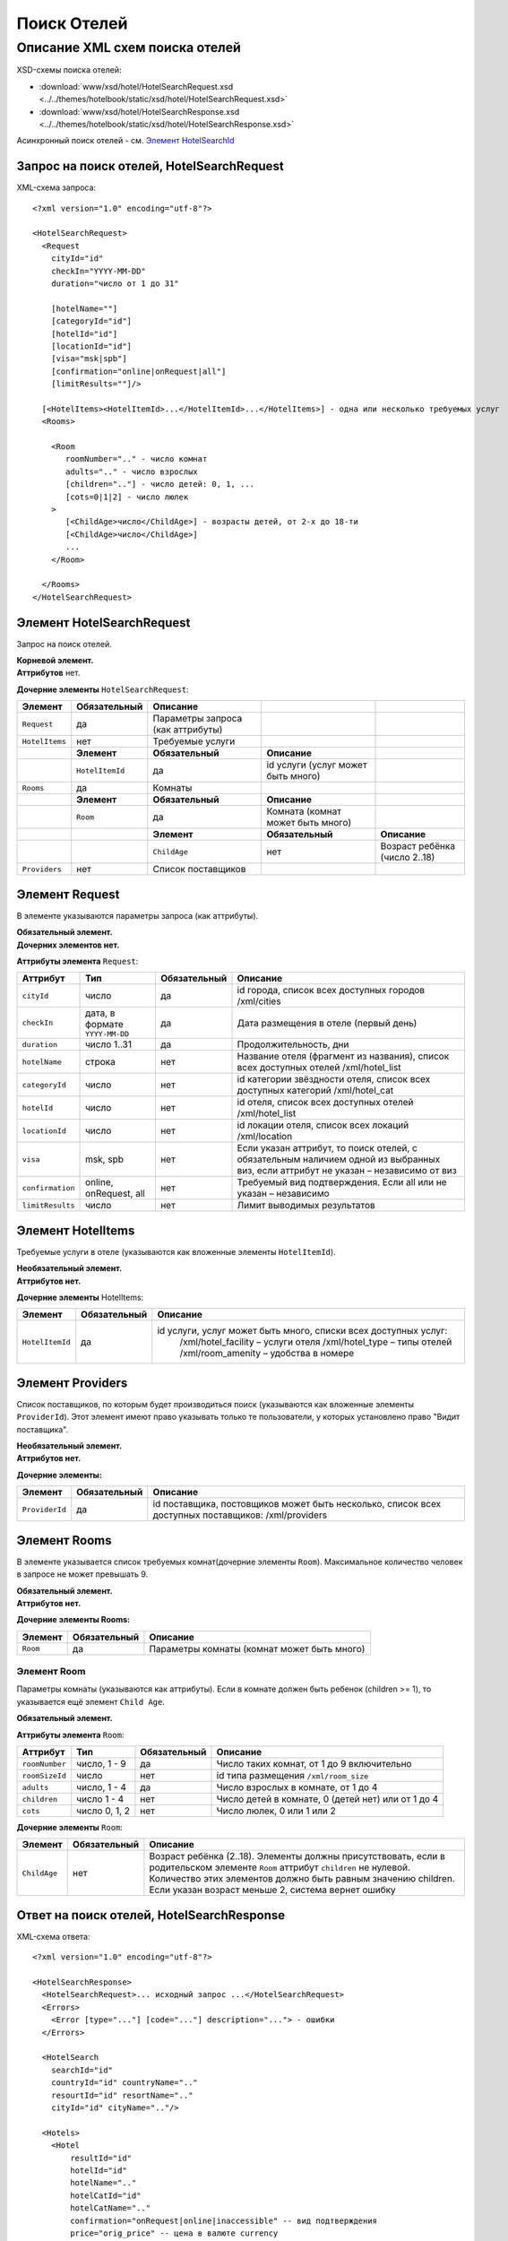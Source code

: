 Поиск Отелей
############

Описание XML схем поиска отелей
===============================

XSD-схемы поиска отелей:

- :download:`www/xsd/hotel/HotelSearchRequest.xsd <../../themes/hotelbook/static/xsd/hotel/HotelSearchRequest.xsd>`

- :download:`www/xsd/hotel/HotelSearchResponse.xsd <../../themes/hotelbook/static/xsd/hotel/HotelSearchResponse.xsd>`

Асинхронный поиск отелей - см. `Элемент HotelSearchId <#h1285-20>`_

Запрос на поиск отелей, HotelSearchRequest
------------------------------------------

XML-схема запроса:

::

    <?xml version="1.0" encoding="utf-8"?>

    <HotelSearchRequest>
      <Request
        cityId="id"
        checkIn="YYYY-MM-DD"
        duration="число от 1 до 31"

        [hotelName=""]
        [categoryId="id"]
        [hotelId="id"]
        [locationId="id"]
        [visa="msk|spb"]
        [confirmation="online|onRequest|all"]
        [limitResults=""]/>

      [<HotelItems><HotelItemId>...</HotelItemId>...</HotelItems>] - одна или несколько требуемых услуг
      <Rooms>
        
        <Room 
           roomNumber=".." - число комнат
           adults=".." - число взрослых
           [children=".."] - число детей: 0, 1, ...
           [cots=0|1|2] - число люлек
        >
           [<ChildAge>число</ChildAge>] - возрасты детей, от 2-х до 18-ти
           [<ChildAge>число</ChildAge>]
           ...
        </Room>
        
      </Rooms>
    </HotelSearchRequest>

Элемент HotelSearchRequest
--------------------------

Запрос на поиск отелей.

| **Корневой элемент.**
| **Аттрибутов** нет.

**Дочерние элементы** ``HotelSearchRequest``:

+----------------+------------------+-----------------------------------+------------------------------------+-------------------------------+
| **Элемент**    | **Обязательный** | **Описание**                      |                                    |                               |
+================+==================+===================================+====================================+===============================+
| ``Request``    | да               | Параметры запроса (как аттрибуты) |                                    |                               |
+----------------+------------------+-----------------------------------+------------------------------------+-------------------------------+
| ``HotelItems`` | нет              | Требуемые услуги                  |                                    |                               |
+----------------+------------------+-----------------------------------+------------------------------------+-------------------------------+
|                | **Элемент**      | **Обязательный**                  | **Описание**                       |                               |
+----------------+------------------+-----------------------------------+------------------------------------+-------------------------------+
|                | ``HotelItemId``  | да                                | id услуги (услуг может быть много) |                               |
+----------------+------------------+-----------------------------------+------------------------------------+-------------------------------+
| ``Rooms``      | да               | Комнаты                           |                                    |                               |
+----------------+------------------+-----------------------------------+------------------------------------+-------------------------------+
|                | **Элемент**      | **Обязательный**                  | **Описание**                       |                               |
+----------------+------------------+-----------------------------------+------------------------------------+-------------------------------+
|                | ``Room``         | да                                | Комната (комнат может быть много)  |                               |
+----------------+------------------+-----------------------------------+------------------------------------+-------------------------------+
|                |                  | **Элемент**                       | **Обязательный**                   | **Описание**                  |
+----------------+------------------+-----------------------------------+------------------------------------+-------------------------------+
|                |                  | ``ChildAge``                      | нет                                | Возраст ребёнка (число 2..18) |
+----------------+------------------+-----------------------------------+------------------------------------+-------------------------------+
| ``Providers``  | нет              | Список поставщиков                |                                    |                               |
+----------------+------------------+-----------------------------------+------------------------------------+-------------------------------+

Элемент Request
---------------

В элементе указываются параметры запроса (как аттрибуты).

| **Обязательный элемент.**
| **Дочерних элементов нет.**

**Аттрибуты элемента** ``Request``:

+--------------------+----------------------------------+--------------------+--------------------------------------------------------------------------------------------------------------------------------------+
| **Аттрибут**       | **Тип**                          | **Обязательный**   | **Описание**                                                                                                                         |
+--------------------+----------------------------------+--------------------+--------------------------------------------------------------------------------------------------------------------------------------+
| ``cityId``         | число                            | да                 | id города, список всех доступных городов /xml/cities                                                                                 |
+--------------------+----------------------------------+--------------------+--------------------------------------------------------------------------------------------------------------------------------------+
| ``checkIn``        | дата, в формате ``YYYY-MM-DD``   | да                 | Дата размещения в отеле (первый день)                                                                                                |
+--------------------+----------------------------------+--------------------+--------------------------------------------------------------------------------------------------------------------------------------+
| ``duration``       | число 1..31                      | да                 | Продолжительность, дни                                                                                                               |
+--------------------+----------------------------------+--------------------+--------------------------------------------------------------------------------------------------------------------------------------+
| ``hotelName``      | строка                           | нет                | Название отеля (фрагмент из названия), список всех доступных отелей /xml/hotel\_list                                                 |
+--------------------+----------------------------------+--------------------+--------------------------------------------------------------------------------------------------------------------------------------+
| ``categoryId``     | число                            | нет                | id категории звёздности отеля, список всех доступных категорий /xml/hotel\_cat                                                       |
+--------------------+----------------------------------+--------------------+--------------------------------------------------------------------------------------------------------------------------------------+
| ``hotelId``        | число                            | нет                | id отеля, список всех доступных отелей /xml/hotel\_list                                                                              |
+--------------------+----------------------------------+--------------------+--------------------------------------------------------------------------------------------------------------------------------------+
| ``locationId``     | число                            | нет                | id локации отеля, список всех локаций /xml/location                                                                                  |
+--------------------+----------------------------------+--------------------+--------------------------------------------------------------------------------------------------------------------------------------+
| ``visa``           | msk, spb                         | нет                | Если указан аттрибут, то поиск отелей, с обязательным наличием одной из выбранных виз, если аттрибут не указан – независимо от виз   |
+--------------------+----------------------------------+--------------------+--------------------------------------------------------------------------------------------------------------------------------------+
| ``confirmation``   | online, onRequest, all           | нет                | Требуемый вид подтверждения. Если all или не указан – независимо                                                                     |
+--------------------+----------------------------------+--------------------+--------------------------------------------------------------------------------------------------------------------------------------+
| ``limitResults``   | число                            | нет                | Лимит выводимых результатов                                                                                                          |
+--------------------+----------------------------------+--------------------+--------------------------------------------------------------------------------------------------------------------------------------+

Элемент HotelItems
------------------

Требуемые услуги в отеле (указываются как вложенные элементы ``HotelItemId``).

| **Необязательный элемент.**
| **Аттрибутов нет.**

**Дочерние элементы** HotelItems:

+-------------------+--------------------+-------------------------------------------------------------------+
| **Элемент**       | **Обязательный**   | **Описание**                                                      |
+-------------------+--------------------+-------------------------------------------------------------------+
| ``HotelItemId``   | да                 | id услуги, услуг может быть много, списки всех доступных услуг:   |
|                   |                    |  /xml/hotel\_facility – услуги отеля                              |
|                   |                    |  /xml/hotel\_type – типы отелей                                   |
|                   |                    |  /xml/room\_amenity – удобства в номере                           |
+-------------------+--------------------+-------------------------------------------------------------------+

Элемент Providers
-----------------

Список поставщиков, по которым будет производиться поиск (указываются как вложенные элементы ``ProviderId``).
Этот элемент имеют право указывать только те пользователи, у которых установлено право "Видит поставщика".

| **Необязательный элемент.**
| **Аттрибутов нет.**

**Дочерние элементы:**

+------------------+--------------------+------------------------------------------------------------------------------------------------------+
| **Элемент**      | **Обязательный**   | **Описание**                                                                                         |
+------------------+--------------------+------------------------------------------------------------------------------------------------------+
| ``ProviderId``   | да                 | id поставщика, постовщиков может быть несколько, список всех доступных поставщиков: /xml/providers   |
+------------------+--------------------+------------------------------------------------------------------------------------------------------+

Элемент Rooms
-------------

В элементе указывается список требуемых комнат(дочерние элементы ``Room``). Максимальное количество человек в запросе не может превышать 9.

| **Обязательный элемент.**
| **Аттрибутов нет.**

**Дочерние элементы Rooms:**

+---------------+--------------------+-----------------------------------------------+
| **Элемент**   | **Обязательный**   | **Описание**                                  |
+---------------+--------------------+-----------------------------------------------+
| ``Room``      | да                 | Параметры комнаты (комнат может быть много)   |
+---------------+--------------------+-----------------------------------------------+

Элемент Room
^^^^^^^^^^^^

Параметры комнаты (указываются как аттрибуты). Если в комнате должен быть ребенок (children >= 1), то указывается ещё элемент ``Child Age``.

**Обязательный элемент.**

**Аттрибуты элемента** ``Room``:

+------------------+-----------------+--------------------+------------------------------------------------------+
| **Аттрибут**     | **Тип**         | **Обязательный**   | **Описание**                                         |
+------------------+-----------------+--------------------+------------------------------------------------------+
| ``roomNumber``   | число, 1 - 9    | да                 | Число таких комнат, от 1 до 9 включительно           |
+------------------+-----------------+--------------------+------------------------------------------------------+
| ``roomSizeId``   | число           | нет                | id типа размещения ``/xml/room_size``                |
+------------------+-----------------+--------------------+------------------------------------------------------+
| ``adults``       | число, 1 - 4    | да                 | Число взрослых в комнате, от 1 до 4                  |
+------------------+-----------------+--------------------+------------------------------------------------------+
| ``children``     | число 1 - 4     | нет                | Число детей в комнате, 0 (детей нет) или от 1 до 4   |
+------------------+-----------------+--------------------+------------------------------------------------------+
| ``cots``         | число 0, 1, 2   | нет                | Число люлек, 0 или 1 или 2                           |
+------------------+-----------------+--------------------+------------------------------------------------------+

**Дочерние элементы** ``Room``:

+--------------+------------------+----------------------------------------------------------------------------------------------------------------------------------+
| **Элемент**  | **Обязательный** | **Описание**                                                                                                                     |
+==============+==================+==================================================================================================================================+
| ``ChildAge`` | нет              | Возраст ребёнка (2..18). Элементы должны присутствовать, если в родительском элементе ``Room`` аттрибут ``children`` не нулевой. |
|              |                  | Количество этих элементов должно быть равным значению children. Если указан возраст меньше 2, система вернет ошибку              |
+--------------+------------------+----------------------------------------------------------------------------------------------------------------------------------+

Ответ на поиск отелей, HotelSearchResponse
------------------------------------------

XML-схема ответа:

::

    <?xml version="1.0" encoding="utf-8"?>

    <HotelSearchResponse>
      <HotelSearchRequest>... исходный запрос ...</HotelSearchRequest>
      <Errors>
        <Error [type="..."] [code="..."] description="..."> - ошибки
      </Errors>

      <HotelSearch
        searchId="id"
        countryId="id" countryName=".."
        resourtId="id" resortName=".."
        cityId="id" cityName=".."/>

      <Hotels>
        <Hotel
            resultId="id"
            hotelId="id"
            hotelName=".."
            hotelCatId="id"
            hotelCatName=".."
            confirmation="onRequest|online|inaccessible" -- вид подтверждения
            price="orig_price" -- цена в валюте currency
            currency=".."
            comparePrice="real_price" -- цена в рублях
            duration=".."
            information=".."
            visaMsk="true|false"
            visaSpb="true|false"
            [useNds="true|false"]
            specialOffer="true|false" - действует ли специальное предложение

            [providerId="id"] -- поля может не быть, в зависимости от настроек пользователя
        >
          <Rooms>
            <Room
              roomName="..." 

              roomNumber=".."
              mealId="id"
              mealName="..."
              mealBreakfastId="id"
              mealBreakfastName="..."
              children=".."
              cots="0|1|2"
              sharingBedding="true|false"
            >

              [<ChildAge>2..18</ChildAge>] -- если есть ребёнок, возраст
            </Room>
          </Rooms>
          [<Locations>

            <Location id=".." name="..." /> -- может быть несколько локаций, к которым относится отель
          </Locations>]
        </Hotel>
      </Hotels>
      [<ProcessedTime>
        [<ProviderTime [providerId="..."] [transferTime="..."] [processTime="..."] />]
        [<DbTime [maxTime="..."] [details="..."] />]
      </ProcessedTime>]
    </HotelSearchResponse>

Элемент HotelSearchResponse
---------------------------

Ответ, сформированный сервером на поиск отелей **HotelSearchRequest**.

| **Корневой элемент.**
| **Аттрибутов нет.**

**Дочерние элементы** ``HotelSearchResponse``:

+------------------------+------------------+------------------------------------------------+------------------------------------------------------+-------------------------------------------+
| **Элемент**            | **Обязательный** | **Описание**                                   |                                                      |                                           |
+========================+==================+================================================+======================================================+===========================================+
| ``HotelSearchRequest`` | нет              | Исходный запрос, см. выше – HotelSearchRequest |                                                      |                                           |
+------------------------+------------------+------------------------------------------------+------------------------------------------------------+-------------------------------------------+
| ``Errors``             | нет              | Список ошибок, если есть                       |                                                      |                                           |
+------------------------+------------------+------------------------------------------------+------------------------------------------------------+-------------------------------------------+
|                        | **Элемент**      | **Обязательный**                               | **Описание**                                         |                                           |
+------------------------+------------------+------------------------------------------------+------------------------------------------------------+-------------------------------------------+
|                        | ``Error``        | да                                             | Описание ошибки (тип и код), ошибок может быть много |                                           |
+------------------------+------------------+------------------------------------------------+------------------------------------------------------+-------------------------------------------+
| ``HotelSearch``        | нет              | Параметры запроса на поиск отелей              |                                                      |                                           |
+------------------------+------------------+------------------------------------------------+------------------------------------------------------+-------------------------------------------+
| ``Hotels``             | нет              | Список найденных отелей                        |                                                      |                                           |
+------------------------+------------------+------------------------------------------------+------------------------------------------------------+-------------------------------------------+
|                        | **Элемент**      | **Обязательный**                               | **Описание**                                         |                                           |
+------------------------+------------------+------------------------------------------------+------------------------------------------------------+-------------------------------------------+
|                        | ``Hotel``        | нет                                            | Найденный отель                                      |                                           |
+------------------------+------------------+------------------------------------------------+------------------------------------------------------+-------------------------------------------+
|                        |                  | **Элемент**                                    | **Обязательный**                                     | **Описание**                              |
+------------------------+------------------+------------------------------------------------+------------------------------------------------------+-------------------------------------------+
|                        |                  | ``Rooms``                                      | да                                                   | Комнаты ``Room``                          |
+------------------------+------------------+------------------------------------------------+------------------------------------------------------+-------------------------------------------+
|                        |                  | ``Locations``                                  | нет                                                  | Локации ``Location``                      |
+------------------------+------------------+------------------------------------------------+------------------------------------------------------+-------------------------------------------+
|                        |                  | ``SpecialOffers``                              | нет                                                  | Специальное предложение ``SpecialOffer``  |
+------------------------+------------------+------------------------------------------------+------------------------------------------------------+-------------------------------------------+
| ``ProcessedTime``      | нет              | Список элементов                               |                                                      |                                           |
+------------------------+------------------+------------------------------------------------+------------------------------------------------------+-------------------------------------------+
|                        | **Элемент**      | **Обязательный**                               | **Описание**                                         |                                           |
+------------------------+------------------+------------------------------------------------+------------------------------------------------------+-------------------------------------------+
|                        | ``ProviderTime`` | нет                                            | Время выполнения поиска                              |                                           |
+------------------------+------------------+------------------------------------------------+------------------------------------------------------+-------------------------------------------+

Элемент HotelSearchRequest
--------------------------

Исходный XML-запрос, который передал пользователь.
Необязательный элемент. Отсутствует если исходный XML-запрос содержал ошибки в синтаксисе.
Описание схемы элемента см. выше (``HotelSearchRequest``)

Элемент Errors
--------------
Смотри страницу :doc:`Ошибки <../errors>`


Элемент HotelSearch
-------------------

Параметры поиска отелей. Необязательный элемент. Может отсутствовать, если возникли ошибки. Дочерних элементов нет.  

Аттрибуты элемента ``HotelSearch``: 

+-----------------+---------+------------------+---------------------------------------------------------+
| **Аттрибут**    | **Тип** | **Обязательный** | **Описание**                                            |
+=================+=========+==================+=========================================================+
| ``searchId``    | число   | да               | id поиска                                               |
+-----------------+---------+------------------+---------------------------------------------------------+
| ``countryId``   | число   | да               | id страны. Список всех доступных стран /xml/countries   |
+-----------------+---------+------------------+---------------------------------------------------------+
| ``countryName`` | строка  | да               | Название страны                                         |
+-----------------+---------+------------------+---------------------------------------------------------+
| ``resortId``    | число   | да               | id курорта. Список всех доступных курортов /xml/resorts |
+-----------------+---------+------------------+---------------------------------------------------------+
| ``resortName``  | строка  | да               | Название курорта                                        |
+-----------------+---------+------------------+---------------------------------------------------------+
| ``cityId``      | число   | да               | id города. Список всех доступных городов /xml/cities    |
+-----------------+---------+------------------+---------------------------------------------------------+
| ``cityName``    | строка  | да               | Название города                                         |
+-----------------+---------+------------------+---------------------------------------------------------+

Элемент Hotels
--------------

Список отелей (дочерние элементы ``Hotel``). 
Необязательный элемент. Может отсутствовать, если возникли ошибки. 

Аттрибуты элемента ``Hotels``:

+---------------------------+---------+------------------+---------------------------------------------------------+
| **Аттрибут**              | **Тип** | **Обязательный** | **Описание**                                            |
+===========================+=========+==================+=========================================================+
| ``totalHotels``           | число   | нет              | Количество отелей                                       |
+---------------------------+---------+------------------+---------------------------------------------------------+
| ``totalResults``          | число   | нет              | Количество результатов поиска                           |
+---------------------------+---------+------------------+---------------------------------------------------------+
| ``searchingIsCompleted``  | boolean | нет              | Признак завершения поиска                               |
+---------------------------+---------+------------------+---------------------------------------------------------+


Дочерние элементы ``Hotels``: 

+-------------+-------------------+--------------------------------+--------------------------+--------------------------------------------+
| **Элемент** | **Обязательный**  | **Описание**                   |                          |                                            |
+=============+===================+================================+==========================+============================================+
| ``Hotel``   | нет               | Найденный отель, его аттрибуты |                          |                                            |
+-------------+-------------------+--------------------------------+--------------------------+--------------------------------------------+
|             | **Элемент**       | **Обязательный**               | **Описание**             |                                            |
+-------------+-------------------+--------------------------------+--------------------------+--------------------------------------------+
|             | ``Rooms``         | да                             | Комнаты                  |                                            |
+-------------+-------------------+--------------------------------+--------------------------+--------------------------------------------+
|             |                   | **Элемент**                    | **Обязательный**         | **Описание**                               |
+-------------+-------------------+--------------------------------+--------------------------+--------------------------------------------+
|             |                   | ``Room``                       | да                       | Аттрибуты комнаты, может быть много комнат |
+-------------+-------------------+--------------------------------+--------------------------+--------------------------------------------+
|             | ``Locations``     | нет                            | Локации отеля            |                                            |
+-------------+-------------------+--------------------------------+--------------------------+--------------------------------------------+
|             |                   | **Элемент**                    | **Обязательный**         | **Описание**                               |
+-------------+-------------------+--------------------------------+--------------------------+--------------------------------------------+
|             |                   | ``Location``                   | да                       | Локации, может быть много локаций          |
+-------------+-------------------+--------------------------------+--------------------------+--------------------------------------------+
|             | ``SpecialOffers`` | нет                            | Специальные предложения  |                                            |
+-------------+-------------------+--------------------------------+--------------------------+--------------------------------------------+
|             |                   | **Элемент**                    | **Обязательный**         | **Описание**                               |
+-------------+-------------------+--------------------------------+--------------------------+--------------------------------------------+
|             |                   | ``SpecialOffer``               | да                       | Специальное предложение                    |
+-------------+-------------------+--------------------------------+--------------------------+--------------------------------------------+

Элемент Hotel
-------------

Содержит список параметров(аттрибутов) конкретного отеля, список комнат(элемент ``Rooms``) и возможно, список локаций (элемент ``Locations``) и спецпредложений. Необязательный элемент. Может отсутствовать, если возникли ошибки или нет подходящих под критерии поиска отелей.  

Аттрибуты элемента ``Hotel``: 

+----------------------------+---------------------------------+------------------+-----------------------------------------------------------------------------------------------------+
| **Аттрибут**               | **Тип**                         | **Обязательный** | **Описание**                                                                                        |
+============================+=================================+==================+=====================================================================================================+
| ``resultId``               | число                           | да               | id результата. Свой для каждого найденного отеля.                                                   |
+----------------------------+---------------------------------+------------------+-----------------------------------------------------------------------------------------------------+
| ``hotelId``                | число                           | да               | id отеля, список всех доступных отелей /xml/hotel_list                                              |
+----------------------------+---------------------------------+------------------+-----------------------------------------------------------------------------------------------------+
| ``hotelName``              | строка                          | да               | Название отеля                                                                                      |
+----------------------------+---------------------------------+------------------+-----------------------------------------------------------------------------------------------------+
| ``hotelCatId``             | число                           | да               | id категории звёздности отеля, список всех доступных категорий /xml/hotel_cat                       |
+----------------------------+---------------------------------+------------------+-----------------------------------------------------------------------------------------------------+
| ``hotelCatName``           | строка                          | да               | Название категории звёздности                                                                       |
+----------------------------+---------------------------------+------------------+-----------------------------------------------------------------------------------------------------+
| ``hotelAddress``           | строка                          | да               | Адрес отеля                                                                                         |
+----------------------------+---------------------------------+------------------+-----------------------------------------------------------------------------------------------------+
| ``hotelSmallPhotoUrl``     | строка                          | да               | URL адрес фотографии отеля (маленький размер)                                                       |
+----------------------------+---------------------------------+------------------+-----------------------------------------------------------------------------------------------------+
| ``hotelLatitude``          | строка                          | нет              | Широта. Координата отеля.                                                                           |
+----------------------------+---------------------------------+------------------+-----------------------------------------------------------------------------------------------------+
| ``hotelLongitude``         | строка                          | нет              | Долгота. Координата отеля.                                                                          |
+----------------------------+---------------------------------+------------------+-----------------------------------------------------------------------------------------------------+
| ``confirmation``           | onRequest, online, inaccessible | да               | Вид подтверждения («по запросу», «онлайн» и «недоступен» соответственно).                           |
+----------------------------+---------------------------------+------------------+-----------------------------------------------------------------------------------------------------+
| ``price``                  | Число с плавающей точкой        | да               | Цена в валюте ``currency``                                                                          |
+----------------------------+---------------------------------+------------------+-----------------------------------------------------------------------------------------------------+
| ``priceStatus``            | строка                          | да               | Статус оплаченности                                                                                 |
+----------------------------+---------------------------------+------------------+-----------------------------------------------------------------------------------------------------+
| ``priceBreakdownStatus``   | строка                          | да               | Статус                                                                                              |
+----------------------------+---------------------------------+------------------+-----------------------------------------------------------------------------------------------------+
| ``currency``               | строка                          | да               | Название валюты отеля                                                                               |
+----------------------------+---------------------------------+------------------+-----------------------------------------------------------------------------------------------------+
| ``comparePrice``           | Число с плавающей точкой        | нет              | Цена в рублях                                                                                       |
+----------------------------+---------------------------------+------------------+-----------------------------------------------------------------------------------------------------+
| ``duration``               | число(1..31)                    | да               | Продолжительность, дни                                                                              |
+----------------------------+---------------------------------+------------------+-----------------------------------------------------------------------------------------------------+
| ``information``            | строка                          | да               | Дополнительная информация                                                                           |
+----------------------------+---------------------------------+------------------+-----------------------------------------------------------------------------------------------------+
| ``visaMsk``                | true, false                     | да               | Виза Msk (true -- да, false -- нет)                                                                 |
+----------------------------+---------------------------------+------------------+-----------------------------------------------------------------------------------------------------+
| ``visaSpb``                | true, false                     | да               | Виза Spb (true -- да, false -- нет)                                                                 |
+----------------------------+---------------------------------+------------------+-----------------------------------------------------------------------------------------------------+
| ``useNds``                 | true, false                     | нет              | Включен ли НДС (true -- да, false -- нет). Если атрибут отсутствует - не облагается налогом         |
+----------------------------+---------------------------------+------------------+-----------------------------------------------------------------------------------------------------+
| ``specialOffer``           | true, false                     | да               | Действует ли специальное предложение для этого отеля (наценка)                                      |
+----------------------------+---------------------------------+------------------+-----------------------------------------------------------------------------------------------------+
| ``providerId``             | число                           | нет              | id поставщика, который предоставил информацию об этом отеле. Эта информация предоставляется не всем |
+----------------------------+---------------------------------+------------------+-----------------------------------------------------------------------------------------------------+

 Дочерние элементы ``Hotel``: ``Rooms``, ``Locations``, ``SpecialOffers``

Элемент Rooms
-------------


Список комнат (дочерние элементы ``Room``). Обязательный элемент. Аттрибутов нет.  Элементы внутри ``Rooms``: 

+-------------+------------------+--------------------------------------------+------------------------------------------------------------------------------------------------------------------+
| **Элемент** | **Обязательный** | **Описание**                               |                                                                                                                  |
+=============+==================+============================================+==================================================================================================================+
| ``Room``    | да               | Параметры комнаты, комнат может быть много |                                                                                                                  |
+-------------+------------------+--------------------------------------------+------------------------------------------------------------------------------------------------------------------+
|             | **Элемент**      | **Обязательный**                           | **Описание**                                                                                                     |
+-------------+------------------+--------------------------------------------+------------------------------------------------------------------------------------------------------------------+
|             | ``ChildAge``     | нет                                        | Возраст ребёнка (2..18). Элемент должен присутствовать, если в родительском элементе Room аттрибут child равен 1 |
+-------------+------------------+--------------------------------------------+------------------------------------------------------------------------------------------------------------------+

Элемент Room
------------

Описание (аттрибуты) комнаты. Обязательный элемент.  Аттрибуты элемента ``Room``: 

+-----------------------+---------------+------------------+----------------------------------------------------------------------------+
| **Аттрибут**          | **Тип**       | **Обязательный** | **Описание**                                                               |
+=======================+===============+==================+============================================================================+
| ``roomSizeId``        | число         | да               | id типа размещения. Список типов размещения /xml/room_size                 |
+-----------------------+---------------+------------------+----------------------------------------------------------------------------+
| ``roomSizeName``      | строка        | да               | Название типа размещения                                                   |
+-----------------------+---------------+------------------+----------------------------------------------------------------------------+
| ``roomTypeId``        | число         | да               | id категории номера                                                        |
+-----------------------+---------------+------------------+----------------------------------------------------------------------------+
| ``roomTypeName``      | строка        | да               | Название категории номера                                                  |
+-----------------------+---------------+------------------+----------------------------------------------------------------------------+
| ``roomViewId``        | число         | да               | id вида из номеров                                                         |
+-----------------------+---------------+------------------+----------------------------------------------------------------------------+
| ``roomViewName``      | строка        | да               | название вида из номера                                                    |
+-----------------------+---------------+------------------+----------------------------------------------------------------------------+
| ``roomName``          | строка        | да               | Название номера (размер, тип, вид)                                         |
+-----------------------+---------------+------------------+----------------------------------------------------------------------------+
| ``roomNumber``        | число         | да               | Число таких комнат (минимум 1)                                             |
+-----------------------+---------------+------------------+----------------------------------------------------------------------------+
| ``mealId``            | число         | да               | id типа питания, список всех доступных типов питаний /xml/meal             |
+-----------------------+---------------+------------------+----------------------------------------------------------------------------+
| ``mealName``          | строка        | да               | Название типа питания                                                      |
+-----------------------+---------------+------------------+----------------------------------------------------------------------------+
| ``mealBreakfastId``   | число         | да               | id типа завтрака, список всех доступных типов завтрака /xml/meal_breakfast |
+-----------------------+---------------+------------------+----------------------------------------------------------------------------+
| ``mealBreakfastName`` | строка        | да               | Название типа завтрака                                                     |
+-----------------------+---------------+------------------+----------------------------------------------------------------------------+
| ``children``          | число 0, 4    | да               | Число детей в комнате, 0 или 4                                             |
+-----------------------+---------------+------------------+----------------------------------------------------------------------------+
| ``cots``              | число 0, 1, 2 | да               | Число люлек 0 или 1 или 2                                                  |
+-----------------------+---------------+------------------+----------------------------------------------------------------------------+
| ``sharingBedding``    | true, false   | да               | Разделение постельных принадлежностей на двоих (если true)                 |
+-----------------------+---------------+------------------+----------------------------------------------------------------------------+

Дочерние элементы ``Room``: 

+--------------+------------------+------------------------------------------------------------------------------------------------------------------+
| **Элемент**  | **Обязательный** | **Описание**                                                                                                     |
+==============+==================+==================================================================================================================+
| ``ChildAge`` | нет              | Возраст ребёнка (2..18). Элемент должен присутствовать, если в родительском элементе Room аттрибут child равен 1 |
+--------------+------------------+------------------------------------------------------------------------------------------------------------------+

Элемент Locations
-----------------

Локации отеля (дочерние элементы Location). Необязательный элемент. Может отсутствовать, если отелю не сопоставлена ни одна локация. Аттрибутов нет.  Дочерние элементы ``Locations``: 

+--------------+------------------+--------------------------------------------+
| **Элемент**  | **Обязательный** | **Описание**                               |
+==============+==================+============================================+
| ``Location`` | да               | Описание локации. Локаций может быть много |
+--------------+------------------+--------------------------------------------+


Элемент Location
-----------------

Описание локации(аттрибуты). Обязательный элемент. Дочерних элементов нет.  Аттрибуты элемента ``Location``: 

+--------------+---------+------------------+-----------------------------------------------------+
| **Аттрибут** | **Тип** | **Обязательный** | **Описание**                                        |
+==============+=========+==================+=====================================================+
| ``id``       | число   | да               | id локации отеля, список всех локаций /xml/location |
+--------------+---------+------------------+-----------------------------------------------------+
| ``name``     | строка  | да               | Название локации                                    |
+--------------+---------+------------------+-----------------------------------------------------+

Элемент SpecialOffers
----------------------

Специальные предложения. Необязательный элемент. Спецпредложений может быть много.

Аттрибутов нет.

Дочерние элементы ``SpecialOffers``:

+------------------+------------------+---------------------------------------------+
| **Элемент**      | **Обязательный** | **Описание**                                |
+==================+==================+=============================================+
| ``SpecialOffer`` | да               | Специальное предложение                     |
+------------------+------------------+---------------------------------------------+

Элемент SpecialOffer
----------------------

Аттрибуты элемента ``SpecialOffer``:

+-----------------------+---------------+-------------------+----------------------------------------------------------------------------+
| **Аттрибут**          | **Тип**       | **Обязательный**  | **Описание**                                                               |
+=======================+===============+===================+============================================================================+
| ``type``              | строка        | нет               | тип                                                                        |
+-----------------------+---------------+-------------------+----------------------------------------------------------------------------+
| ``img``               | строка        | нет               | картинка                                                                   |
+-----------------------+---------------+-------------------+----------------------------------------------------------------------------+
| ``key``               | строка        | нет               | ключ                                                                       |
+-----------------------+---------------+-------------------+----------------------------------------------------------------------------+
| ``id``                | число         | нет               | id спецпредложения                                                         |
+-----------------------+---------------+-------------------+----------------------------------------------------------------------------+
| ``text``              | строка        | нет               | текст спецпредложения                                                      |
+-----------------------+---------------+-------------------+----------------------------------------------------------------------------+
| ``from``              | строка        | нет               | Дата начала действия спец. предложения                                     |
+-----------------------+---------------+-------------------+----------------------------------------------------------------------------+
| ``till``              | строка        | нет               | Дата окончания действия спец. предложения                                  |
+-----------------------+---------------+-------------------+----------------------------------------------------------------------------+
| ``pay``               | строка        | нет               | Количество оплачиваемых ночей для спец. предложения типа "Живи/плати"      |
+-----------------------+---------------+-------------------+----------------------------------------------------------------------------+
| ``nights``            | строка        | нет               | Скидка в ночах                                                             |
+-----------------------+---------------+-------------------+----------------------------------------------------------------------------+
| ``percent``           | строка        | нет               | Скидка в процентах                                                         |
+-----------------------+---------------+-------------------+----------------------------------------------------------------------------+
| ``discount``          | строка        | нет               | Сумма скидки                                                               |
+-----------------------+---------------+-------------------+----------------------------------------------------------------------------+

Дочерних элементов нет.

Элемент SearchId
----------------

В случае, если запрашиваются отели асинхронным способом (с указанием параметра ?async=1), то элемент будет содержать id инициализированного поиска. Данный ответ придет сразу, на стороне Хотелбука фоново будет происходить поиск отелей. Найденные отели можно запрашивать периодически запросом ``/xml/hotel_search_async?login=&search_id=&from_result_id=`` (например каждую секунду). Более подробно см. [[HotelSearchAsync|HotelSearchAsync.htm]]  Необязательный элемент. Может отсутствовать, если возникли ошибки.
